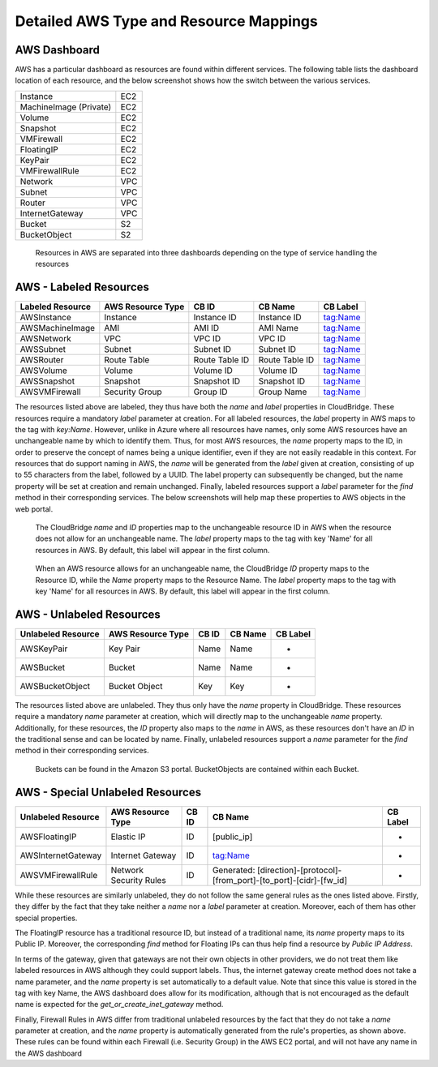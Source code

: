 Detailed AWS Type and Resource Mappings
=======================================

AWS Dashboard
-------------
AWS has a particular dashboard as resources are found within different
services. The following table lists the dashboard location of each resource,
and the below screenshot shows how the switch between the various services.

+------------------------+-----+
| Instance               | EC2 |
+------------------------+-----+
| MachineImage (Private) | EC2 |
+------------------------+-----+
| Volume                 | EC2 |
+------------------------+-----+
| Snapshot               | EC2 |
+------------------------+-----+
| VMFirewall             | EC2 |
+------------------------+-----+
| FloatingIP             | EC2 |
+------------------------+-----+
| KeyPair                | EC2 |
+------------------------+-----+
| VMFirewallRule         | EC2 |
+------------------------+-----+
| Network                | VPC |
+------------------------+-----+
| Subnet                 | VPC |
+------------------------+-----+
| Router                 | VPC |
+------------------------+-----+
| InternetGateway        | VPC |
+------------------------+-----+
| Bucket                 | S2  |
+------------------------+-----+
| BucketObject           | S2  |
+------------------------+-----+

.. figure:: captures/aws-services-dash.png
   :alt: EC2, VPC, and S3

   Resources in AWS are separated into three dashboards depending on the
   type of service handling the resources


AWS - Labeled Resources
-----------------------
+------------------------+-------------------+----------------+----------------+----------+
| Labeled Resource       | AWS Resource Type | CB ID          | CB Name        | CB Label |
+========================+===================+================+================+==========+
| AWSInstance            | Instance          | Instance ID    | Instance ID    | tag:Name |
+------------------------+-------------------+----------------+----------------+----------+
| AWSMachineImage        | AMI               | AMI ID         | AMI Name       | tag:Name |
+------------------------+-------------------+----------------+----------------+----------+
| AWSNetwork             | VPC               | VPC ID         | VPC ID         | tag:Name |
+------------------------+-------------------+----------------+----------------+----------+
| AWSSubnet              | Subnet            | Subnet ID      | Subnet ID      | tag:Name |
+------------------------+-------------------+----------------+----------------+----------+
| AWSRouter              | Route Table       | Route Table ID | Route Table ID | tag:Name |
+------------------------+-------------------+----------------+----------------+----------+
| AWSVolume              | Volume            | Volume ID      | Volume ID      | tag:Name |
+------------------------+-------------------+----------------+----------------+----------+
| AWSSnapshot            | Snapshot          | Snapshot ID    | Snapshot ID    | tag:Name |
+------------------------+-------------------+----------------+----------------+----------+
| AWSVMFirewall          | Security Group    | Group ID       | Group Name     | tag:Name |
+------------------------+-------------------+----------------+----------------+----------+

The resources listed above are labeled, they thus have both the `name` and
`label` properties in CloudBridge. These resources require a mandatory `label`
parameter at creation. For all labeled resources, the `label` property in AWS
maps to the tag with `key:Name`. However, unlike in Azure where all resources
have names, only some AWS resources have an unchangeable name by which to
identify them. Thus, for most AWS resources, the `name` property maps to the
ID, in order to preserve the concept of names being a unique identifier,
even if they are not easily readable in this context. For resources that do
support naming in AWS, the `name` will be generated from the `label` given at
creation, consisting of up to 55 characters from the label, followed by a UUID.
The label property can subsequently be changed, but the name property will
be set at creation and remain unchanged. Finally, labeled resources support
a `label` parameter for the `find` method in their corresponding services.
The below screenshots will help map these properties to AWS objects in the
web portal.

.. figure:: captures/aws-instance-dash.png
   :alt: name, ID, and label properties for AWS EC2 Instances

   The CloudBridge `name` and `ID` properties map to the unchangeable
   resource ID in AWS when the resource does not allow for an unchangeable
   name. The `label` property maps to the tag with key 'Name' for all
   resources in AWS. By default, this label will appear in the first
   column.

.. figure:: captures/aws-ami-dash.png
   :alt: name, ID, and label properties for AWS EC2 AMIs

   When an AWS resource allows for an unchangeable name, the CloudBridge
   `ID` property maps to the Resource ID, while the `Name` property maps to
   the Resource Name. The `label` property maps to the tag with key 'Name'
   for all resources in AWS. By default, this label will appear in the first
   column.


AWS - Unlabeled Resources
---------------------------
+-----------------------+--------------------+-------+---------+----------+
| Unlabeled Resource    | AWS Resource Type  | CB ID | CB Name | CB Label |
+=======================+====================+=======+=========+==========+
| AWSKeyPair            | Key Pair           | Name  | Name    | -        |
+-----------------------+--------------------+-------+---------+----------+
| AWSBucket             | Bucket             | Name  | Name    | -        |
+-----------------------+--------------------+-------+---------+----------+
| AWSBucketObject       | Bucket Object      | Key   | Key     | -        |
+-----------------------+--------------------+-------+---------+----------+

The resources listed above are unlabeled. They thus only have the `name`
property in CloudBridge. These resources require a mandatory `name`
parameter at creation, which will directly map to the unchangeable `name`
property. Additionally, for these resources, the `ID` property also maps to
the `name` in AWS, as these resources don't have an `ID` in the
traditional sense and can be located by name. Finally, unlabeled resources
support a `name` parameter for the `find` method in their corresponding
services.

.. figure:: captures/aws-bucket.png
   :alt: list of buckets on AWS dashboard

   Buckets can be found in the Amazon S3 portal. BucketObjects are contained
   within each Bucket.


AWS - Special Unlabeled Resources
-----------------------------------
+--------------------+------------------------+-------+------------------------------------------------------------------------+----------+
| Unlabeled Resource | AWS Resource Type      | CB ID | CB Name                                                                | CB Label |
+====================+========================+=======+========================================================================+==========+
| AWSFloatingIP      | Elastic IP             | ID    | [public_ip]                                                            | -        |
+--------------------+------------------------+-------+------------------------------------------------------------------------+----------+
| AWSInternetGateway | Internet Gateway       | ID    | tag:Name                                                               | -        |
+--------------------+------------------------+-------+------------------------------------------------------------------------+----------+
| AWSVMFirewallRule  | Network Security Rules | ID    | Generated: [direction]-[protocol]-[from_port]-[to_port]-[cidr]-[fw_id] | -        |
+--------------------+------------------------+-------+------------------------------------------------------------------------+----------+

While these resources are similarly unlabeled, they do not follow the same
general rules as the ones listed above. Firstly, they differ by the fact
that they take neither a `name` nor a `label` parameter at creation.
Moreover, each of them has other special properties.

The FloatingIP resource has a traditional resource ID, but instead of a
traditional name, its `name` property maps to its Public IP.
Moreover, the corresponding `find` method for Floating IPs can thus help
find a resource by `Public IP Address`.

In terms of the gateway, given that gateways are not their own objects in
other providers, we do not treat them like labeled resources in AWS although
they could support labels. Thus, the internet gateway create method does not
take a name parameter, and the `name` property is set automatically to a
default value. Note that since this value is stored in the tag with key Name,
the AWS dashboard does allow for its modification, although that is not
encouraged as the default name is expected for the
`get_or_create_inet_gateway` method.

Finally, Firewall Rules in AWS differ from traditional unlabeled resources
by the fact that they do not take a `name` parameter at creation, and the
`name` property is automatically generated from the rule's properties, as
shown above. These rules can be found within each Firewall (i.e. Security
Group) in the AWS EC2 portal, and will not have any name in the AWS dashboard

